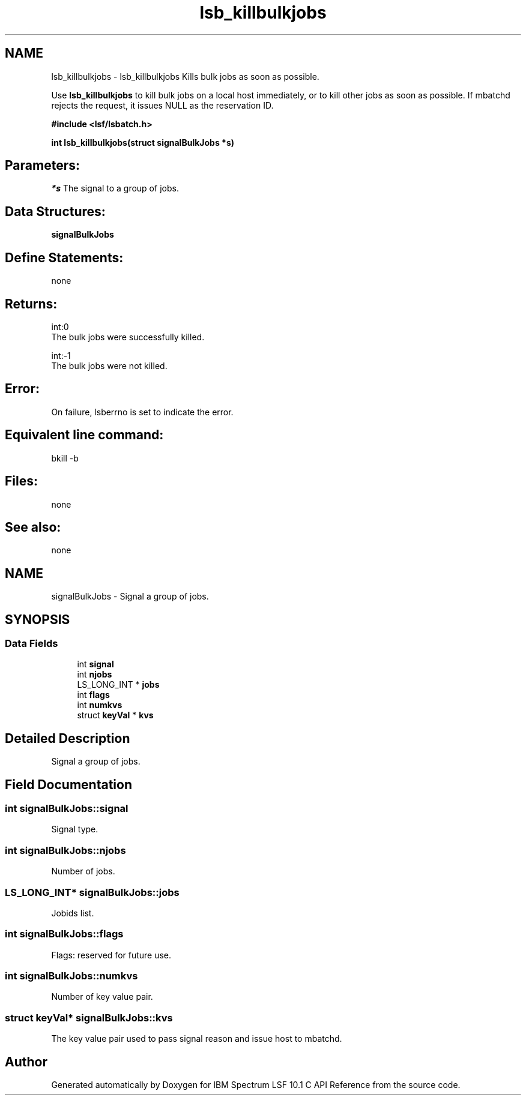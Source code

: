 .TH "lsb_killbulkjobs" 3 "10 Jun 2021" "Version 10.1" "IBM Spectrum LSF 10.1 C API Reference" \" -*- nroff -*-
.ad l
.nh
.SH NAME
lsb_killbulkjobs \- lsb_killbulkjobs 
Kills bulk jobs as soon as possible.
.PP
Use \fBlsb_killbulkjobs\fP to kill bulk jobs on a local host immediately, or to kill other jobs as soon as possible. If mbatchd rejects the request, it issues NULL as the reservation ID.
.PP
\fB#include <lsf/lsbatch.h>\fP
.PP
\fB int lsb_killbulkjobs(struct signalBulkJobs *s)\fP
.PP
.SH "Parameters:"
\fI*s\fP The signal to a group of jobs.
.PP
.SH "Data Structures:" 
.PP
\fBsignalBulkJobs\fP
.PP
.SH "Define Statements:" 
.PP
none
.PP
.SH "Returns:"
int:0 
.br
 The bulk jobs were successfully killed. 
.PP
int:-1 
.br
 The bulk jobs were not killed.
.PP
.SH "Error:" 
.PP
On failure, lsberrno is set to indicate the error.
.PP
.SH "Equivalent line command:" 
.PP
bkill -b
.PP
.SH "Files:" 
.PP
none
.PP
.SH "See also:"
none 
.PP

.ad l
.nh
.SH NAME
signalBulkJobs \- Signal a group of jobs.  

.PP
.SH SYNOPSIS
.br
.PP
.SS "Data Fields"

.in +1c
.ti -1c
.RI "int \fBsignal\fP"
.br
.ti -1c
.RI "int \fBnjobs\fP"
.br
.ti -1c
.RI "LS_LONG_INT * \fBjobs\fP"
.br
.ti -1c
.RI "int \fBflags\fP"
.br
.ti -1c
.RI "int \fBnumkvs\fP"
.br
.ti -1c
.RI "struct \fBkeyVal\fP * \fBkvs\fP"
.br
.in -1c
.SH "Detailed Description"
.PP 
Signal a group of jobs. 
.SH "Field Documentation"
.PP 
.SS "int \fBsignalBulkJobs::signal\fP"
.PP
Signal type. 
.PP
.SS "int \fBsignalBulkJobs::njobs\fP"
.PP
Number of jobs. 
.PP
.SS "LS_LONG_INT* \fBsignalBulkJobs::jobs\fP"
.PP
Jobids list. 
.PP
.SS "int \fBsignalBulkJobs::flags\fP"
.PP
Flags: reserved for future use. 
.PP
.SS "int \fBsignalBulkJobs::numkvs\fP"
.PP
Number of key value pair. 
.PP
.SS "struct \fBkeyVal\fP* \fBsignalBulkJobs::kvs\fP"
.PP
The key value pair used to pass signal reason and issue host to mbatchd. 
.PP


.SH "Author"
.PP 
Generated automatically by Doxygen for IBM Spectrum LSF 10.1 C API Reference from the source code.

